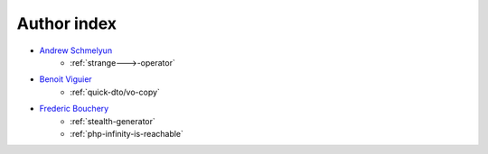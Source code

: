 Author index
------------

* `Andrew Schmelyun <https://twitter.com/aschmelyun>`_
    * :ref:`strange--->-operator`
* `Benoit Viguier <https://phpc.social/@b_viguier>`_
    * :ref:`quick-dto/vo-copy`
* `Frederic Bouchery <https://twitter.com/FredBouchery>`_
    * :ref:`stealth-generator`
    * :ref:`php-infinity-is-reachable`
